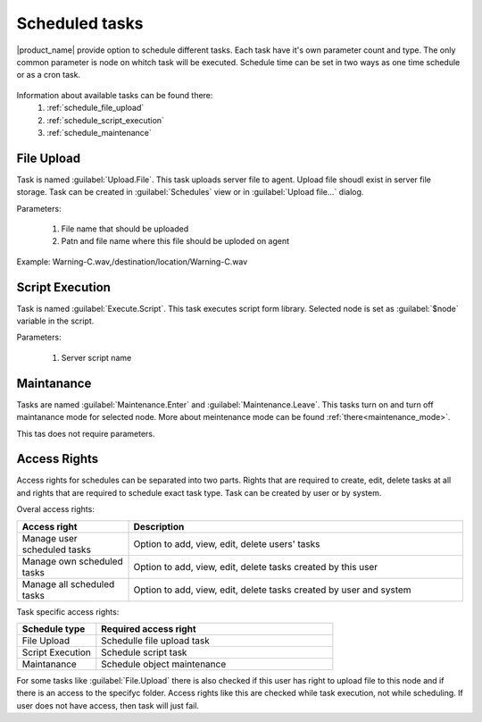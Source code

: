 .. _schedule:


===============
Scheduled tasks
===============

|product_name| provide option to schedule different tasks. Each task have it's own parameter count and type. 
The only common parameter is node on whitch task will be executed. Schedule time can be set in two 
ways as one time schedule or as a cron task. 

.. figure:: _images/scheduled_task.png

Information about available tasks can be found there:
   1. :ref:`schedule_file_upload`
   2. :ref:`schedule_script_execution`
   3. :ref:`schedule_maintenance`

.. _schedule_file_upload:

File Upload
===========

Task is named :guilabel:`Upload.File`. This task uploads server file to agent. Upload file 
shoudl exist in server file storage. Task can be created in :guilabel:`Schedules` 
view or in :guilabel:`Upload file...` dialog. 

Parameters:

   1. File name that should be uploaded
   2. Patn and file name where this file should be uploded on agent
   
Example: Warning-C.wav,/destination/location/Warning-C.wav

.. _schedule_script_execution:

Script Execution
================

Task is named :guilabel:`Execute.Script`. This task executes script form library. Selected 
node is set as :guilabel:`$node` variable in the script. 

Parameters:

   1. Server script name

.. _schedule_maintenance:

Maintanance
===========

Tasks are named :guilabel:`Maintenance.Enter` and :guilabel:`Maintenance.Leave`. This tasks turn on 
and turn off maintanance mode for selected node. More about meintenance mode can be found :ref:`there<maintenance_mode>`. 

This tas does not require parameters. 

Access Rights
=============

Access rights for schedules can be separated into two parts. Rights that are required to 
create, edit, delete tasks at all and rights that are required to schedule exact task type. 
Task can be created by user or by system. 

Overal access rights:

.. list-table::
   :widths: 25 75
   :header-rows: 1

   * - Access right 
     - Description
   * - Manage user scheduled tasks
     - Option to add, view, edit, delete users' tasks
   * - Manage own scheduled tasks
     - Option to add, view, edit, delete tasks created by this user
   * - Manage all scheduled tasks
     - Option to add, view, edit, delete tasks created by user and system

Task specific access rights:

.. list-table::
   :widths: 25 75
   :header-rows: 1

   * - Schedule type
     - Required access right
   * - File Upload
     - Schedulle file upload task
   * - Script Execution
     - Schedule script task
   * - Maintanance
     - Schedule object maintenance
     
For some tasks like :guilabel:`File.Upload` there is also checked if this user has right 
to upload file to this node and if there is an access to the specifyc folder. Access rights 
like this are checked while task execution, not while scheduling. If user does not have 
access, then task will just fail. 
